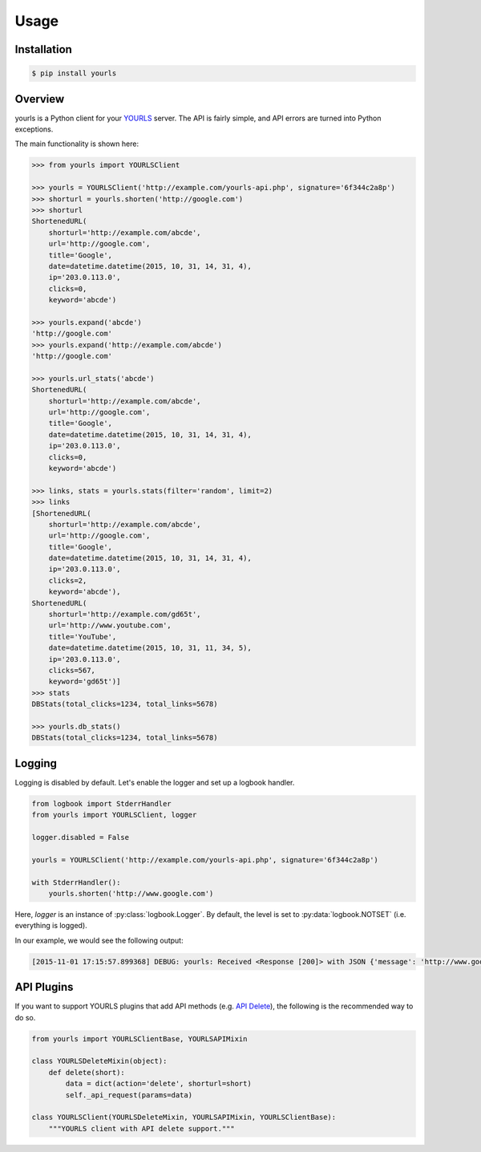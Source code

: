 *****
Usage
*****

Installation
------------

.. code:: bash

    $ pip install yourls

Overview
--------

yourls is a Python client for your `YOURLS`_ server. The API is fairly simple,
and API errors are turned into Python exceptions.

.. _`YOURLS`: http://yourls.org

The main functionality is shown here:

.. code:: python

    >>> from yourls import YOURLSClient

    >>> yourls = YOURLSClient('http://example.com/yourls-api.php', signature='6f344c2a8p')
    >>> shorturl = yourls.shorten('http://google.com')
    >>> shorturl
    ShortenedURL(
        shorturl='http://example.com/abcde',
        url='http://google.com',
        title='Google',
        date=datetime.datetime(2015, 10, 31, 14, 31, 4),
        ip='203.0.113.0',
        clicks=0,
        keyword='abcde')

    >>> yourls.expand('abcde')
    'http://google.com'
    >>> yourls.expand('http://example.com/abcde')
    'http://google.com'

    >>> yourls.url_stats('abcde')
    ShortenedURL(
        shorturl='http://example.com/abcde',
        url='http://google.com',
        title='Google',
        date=datetime.datetime(2015, 10, 31, 14, 31, 4),
        ip='203.0.113.0',
        clicks=0,
        keyword='abcde')

    >>> links, stats = yourls.stats(filter='random', limit=2)
    >>> links
    [ShortenedURL(
        shorturl='http://example.com/abcde',
        url='http://google.com',
        title='Google',
        date=datetime.datetime(2015, 10, 31, 14, 31, 4),
        ip='203.0.113.0',
        clicks=2,
        keyword='abcde'),
    ShortenedURL(
        shorturl='http://example.com/gd65t',
        url='http://www.youtube.com',
        title='YouTube',
        date=datetime.datetime(2015, 10, 31, 11, 34, 5),
        ip='203.0.113.0',
        clicks=567,
        keyword='gd65t')]
    >>> stats
    DBStats(total_clicks=1234, total_links=5678)

    >>> yourls.db_stats()
    DBStats(total_clicks=1234, total_links=5678)

Logging
-------

Logging is disabled by default. Let's enable the logger and set up a logbook
handler.

.. code-block:: python

    from logbook import StderrHandler
    from yourls import YOURLSClient, logger

    logger.disabled = False

    yourls = YOURLSClient('http://example.com/yourls-api.php', signature='6f344c2a8p')

    with StderrHandler():
        yourls.shorten('http://www.google.com')

Here, `logger` is an instance of :py:class:`logbook.Logger`. By default, the
level is set to :py:data:`logbook.NOTSET` (i.e. everything is logged).

In our example, we would see the following output:

.. code::

    [2015-11-01 17:15:57.899368] DEBUG: yourls: Received <Response [200]> with JSON {'message': 'http://www.google.com added to database', 'url': {'keyword': 'abcde', 'title': 'Google', 'date': '2015-11-01 17:15:57', 'url': 'http://www.google.com', 'ip': '203.0.113.0'}, 'status': 'success', 'shorturl': 'http://example.com/abcde', 'title': 'Google', 'statusCode': 200}

API Plugins
-----------

If you want to support YOURLS plugins that add API methods (e.g. `API Delete`_),
the following is the recommended way to do so.

.. code-block:: python

    from yourls import YOURLSClientBase, YOURLSAPIMixin

    class YOURLSDeleteMixin(object):
        def delete(short):
            data = dict(action='delete', shorturl=short)
            self._api_request(params=data)

    class YOURLSClient(YOURLSDeleteMixin, YOURLSAPIMixin, YOURLSClientBase):
        """YOURLS client with API delete support."""

.. _`API Delete`: https://github.com/claytondaley/yourls-api-delete

